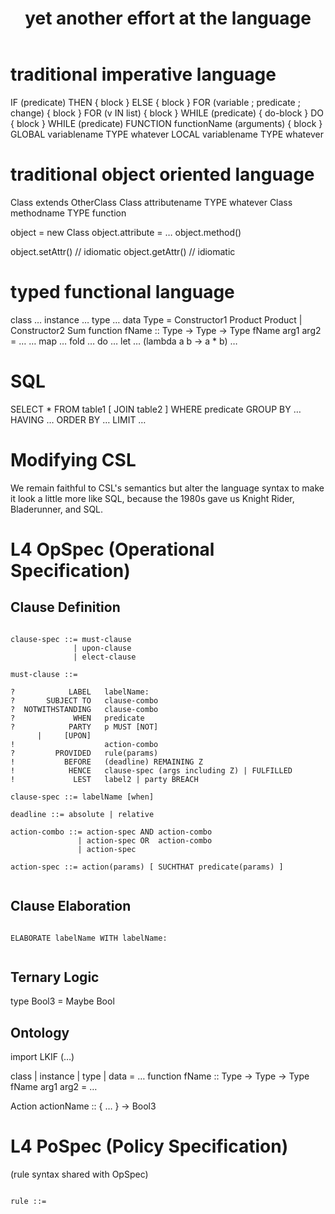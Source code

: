 #+TITLE: yet another effort at the language

* traditional imperative language

  IF (predicate) THEN { block } ELSE { block }
  FOR (variable ; predicate ; change) { block }
  FOR (v IN list) { block }
  WHILE (predicate) { do-block }
  DO { block } WHILE (predicate)
  FUNCTION functionName (arguments) { block }
  GLOBAL variablename TYPE whatever
  LOCAL  variablename TYPE whatever

* traditional object oriented language

  Class extends OtherClass
  Class attributename TYPE whatever
  Class methodname    TYPE function

  object = new Class
  object.attribute = ...
  object.method()

  object.setAttr() // idiomatic
  object.getAttr() // idiomatic

* typed functional language

class ...
instance ...
type ...
data Type = Constructor1 Product Product | Constructor2 Sum
function fName :: Type -> Type -> Type
fName arg1 arg2 = ...
... map ... fold ... do ... let ... (lambda a b -> a * b) ...

* SQL

   SELECT *
     FROM table1 [ JOIN table2 ]
    WHERE predicate
    GROUP BY ... HAVING ...
    ORDER BY ...
    LIMIT ...

* Modifying CSL

We remain faithful to CSL's semantics but alter the language syntax to make it look a little more like SQL, because the 1980s gave us Knight Rider, Bladerunner, and SQL.

* L4 OpSpec (Operational Specification)

** Clause Definition

#+BEGIN_SRC

clause-spec ::= must-clause
              | upon-clause
              | elect-clause

must-clause ::=

?            LABEL   labelName:
?       SUBJECT TO   clause-combo
?  NOTWITHSTANDING   clause-combo
?             WHEN   predicate
?            PARTY   p MUST [NOT]
      |     [UPON]
!                    action-combo
?         PROVIDED   rule(params)
!           BEFORE   (deadline) REMAINING Z
!            HENCE   clause-spec (args including Z) | FULFILLED
!             LEST   label2 | party BREACH

clause-spec ::= labelName [when]

deadline ::= absolute | relative

action-combo ::= action-spec AND action-combo
               | action-spec OR  action-combo
               | action-spec

action-spec ::= action(params) [ SUCHTHAT predicate(params) ]

#+END_SRC

** Clause Elaboration 

#+BEGIN_SRC

ELABORATE labelName WITH labelName:

#+END_SRC


** Ternary Logic

type Bool3 = Maybe Bool

** Ontology

import LKIF (...)

class | instance | type | data = ...
function fName :: Type -> Type -> Type
fName arg1 arg2 = ...

Action actionName :: { ... } -> Bool3


* L4 PoSpec (Policy Specification)

(rule syntax shared with OpSpec)

#+BEGIN_SRC

rule ::=

#+END_SRC

